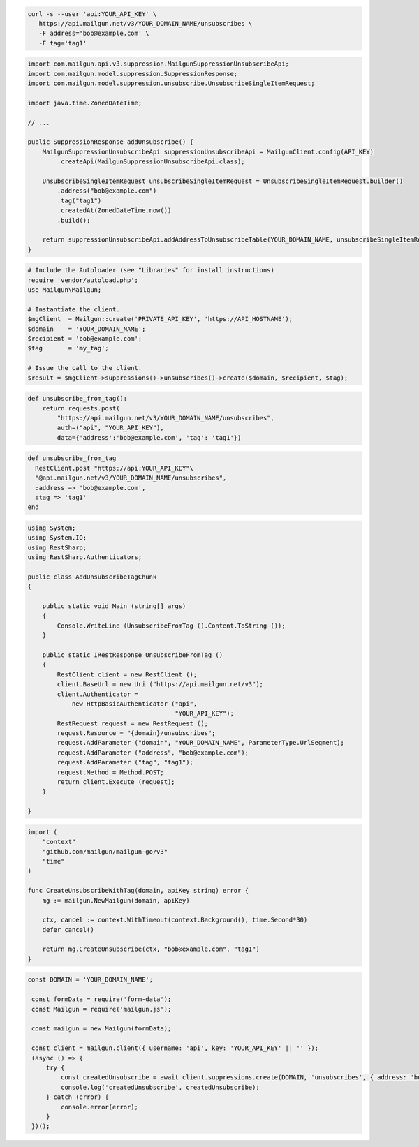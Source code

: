 
.. code-block:: bash

  curl -s --user 'api:YOUR_API_KEY' \
     https://api.mailgun.net/v3/YOUR_DOMAIN_NAME/unsubscribes \
     -F address='bob@example.com' \
     -F tag='tag1'

.. code-block:: java

    import com.mailgun.api.v3.suppression.MailgunSuppressionUnsubscribeApi;
    import com.mailgun.model.suppression.SuppressionResponse;
    import com.mailgun.model.suppression.unsubscribe.UnsubscribeSingleItemRequest;

    import java.time.ZonedDateTime;

    // ...

    public SuppressionResponse addUnsubscribe() {
        MailgunSuppressionUnsubscribeApi suppressionUnsubscribeApi = MailgunClient.config(API_KEY)
            .createApi(MailgunSuppressionUnsubscribeApi.class);

        UnsubscribeSingleItemRequest unsubscribeSingleItemRequest = UnsubscribeSingleItemRequest.builder()
            .address("bob@example.com")
            .tag("tag1")
            .createdAt(ZonedDateTime.now())
            .build();

        return suppressionUnsubscribeApi.addAddressToUnsubscribeTable(YOUR_DOMAIN_NAME, unsubscribeSingleItemRequest);
    }

.. code-block:: php

  # Include the Autoloader (see "Libraries" for install instructions)
  require 'vendor/autoload.php';
  use Mailgun\Mailgun;

  # Instantiate the client.
  $mgClient  = Mailgun::create('PRIVATE_API_KEY', 'https://API_HOSTNAME');
  $domain    = 'YOUR_DOMAIN_NAME';
  $recipient = 'bob@example.com';
  $tag       = 'my_tag';

  # Issue the call to the client.
  $result = $mgClient->suppressions()->unsubscribes()->create($domain, $recipient, $tag);

.. code-block:: py

 def unsubscribe_from_tag():
     return requests.post(
         "https://api.mailgun.net/v3/YOUR_DOMAIN_NAME/unsubscribes",
         auth=("api", "YOUR_API_KEY"),
         data={'address':'bob@example.com', 'tag': 'tag1'})

.. code-block:: rb

 def unsubscribe_from_tag
   RestClient.post "https://api:YOUR_API_KEY"\
   "@api.mailgun.net/v3/YOUR_DOMAIN_NAME/unsubscribes",
   :address => 'bob@example.com',
   :tag => 'tag1'
 end

.. code-block:: csharp

 using System;
 using System.IO;
 using RestSharp;
 using RestSharp.Authenticators;

 public class AddUnsubscribeTagChunk
 {

     public static void Main (string[] args)
     {
         Console.WriteLine (UnsubscribeFromTag ().Content.ToString ());
     }

     public static IRestResponse UnsubscribeFromTag ()
     {
         RestClient client = new RestClient ();
         client.BaseUrl = new Uri ("https://api.mailgun.net/v3");
         client.Authenticator =
             new HttpBasicAuthenticator ("api",
                                         "YOUR_API_KEY");
         RestRequest request = new RestRequest ();
         request.Resource = "{domain}/unsubscribes";
         request.AddParameter ("domain", "YOUR_DOMAIN_NAME", ParameterType.UrlSegment);
         request.AddParameter ("address", "bob@example.com");
         request.AddParameter ("tag", "tag1");
         request.Method = Method.POST;
         return client.Execute (request);
     }

 }

.. code-block:: go

 import (
     "context"
     "github.com/mailgun/mailgun-go/v3"
     "time"
 )

 func CreateUnsubscribeWithTag(domain, apiKey string) error {
     mg := mailgun.NewMailgun(domain, apiKey)

     ctx, cancel := context.WithTimeout(context.Background(), time.Second*30)
     defer cancel()

     return mg.CreateUnsubscribe(ctx, "bob@example.com", "tag1")
 }

.. code-block:: js

 const DOMAIN = 'YOUR_DOMAIN_NAME';

  const formData = require('form-data');
  const Mailgun = require('mailgun.js');

  const mailgun = new Mailgun(formData);

  const client = mailgun.client({ username: 'api', key: 'YOUR_API_KEY' || '' });
  (async () => {
      try {
          const createdUnsubscribe = await client.suppressions.create(DOMAIN, 'unsubscribes', { address: 'bob@example.com', tag: 'tag1' });
          console.log('createdUnsubscribe', createdUnsubscribe);
      } catch (error) {
          console.error(error);
      }
  })();
